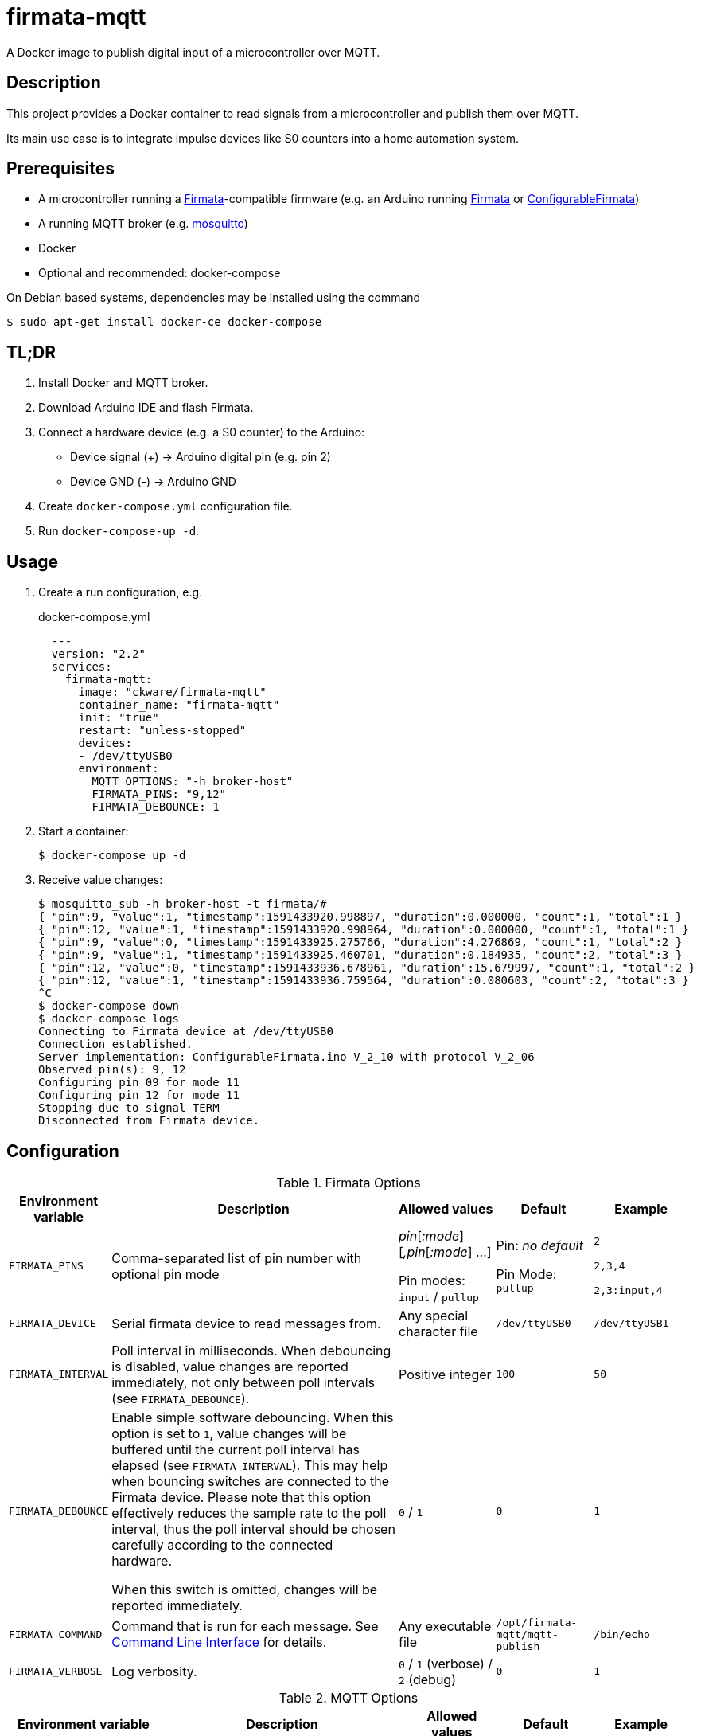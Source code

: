 = firmata-mqtt
A Docker image to publish digital input of a microcontroller over MQTT.

== Description
This project provides a Docker container to read signals from a
microcontroller and publish them over MQTT.

Its main use case is to integrate impulse devices like S0 counters into a home
automation system.

== Prerequisites
* A microcontroller running a http://firmata.org/[Firmata]-compatible firmware
  (e.g. an Arduino running https://github.com/firmata/arduino[Firmata] or 
  https://github.com/firmata/ConfigurableFirmata[ConfigurableFirmata])
* A running MQTT broker (e.g. https://mosquitto.org/[mosquitto])
* Docker
* Optional and recommended: docker-compose

On Debian based systems, dependencies may be installed using the command

 $ sudo apt-get install docker-ce docker-compose


== TL;DR
. Install Docker and MQTT broker.
. Download Arduino IDE and flash Firmata.
. Connect a hardware device (e.g. a S0 counter) to the Arduino:
  * Device signal (+) -> Arduino digital pin (e.g. pin 2)
  * Device GND (-) -> Arduino GND
. Create `docker-compose.yml` configuration file.
. Run `docker-compose-up -d`.

== Usage
. Create a run configuration, e.g.
+
.docker-compose.yml
[source,yaml]
----
  ---
  version: "2.2"
  services:
    firmata-mqtt:
      image: "ckware/firmata-mqtt"
      container_name: "firmata-mqtt"
      init: "true"
      restart: "unless-stopped"
      devices:
      - /dev/ttyUSB0
      environment:
        MQTT_OPTIONS: "-h broker-host"
        FIRMATA_PINS: "9,12"
        FIRMATA_DEBOUNCE: 1
----
. Start a container:
+
  $ docker-compose up -d

. Receive value changes:
+
  $ mosquitto_sub -h broker-host -t firmata/#
  { "pin":9, "value":1, "timestamp":1591433920.998897, "duration":0.000000, "count":1, "total":1 }
  { "pin":12, "value":1, "timestamp":1591433920.998964, "duration":0.000000, "count":1, "total":1 }
  { "pin":9, "value":0, "timestamp":1591433925.275766, "duration":4.276869, "count":1, "total":2 }
  { "pin":9, "value":1, "timestamp":1591433925.460701, "duration":0.184935, "count":2, "total":3 }
  { "pin":12, "value":0, "timestamp":1591433936.678961, "duration":15.679997, "count":1, "total":2 }
  { "pin":12, "value":1, "timestamp":1591433936.759564, "duration":0.080603, "count":2, "total":3 }
  ^C
  $ docker-compose down
  $ docker-compose logs
  Connecting to Firmata device at /dev/ttyUSB0
  Connection established.
  Server implementation: ConfigurableFirmata.ino V_2_10 with protocol V_2_06
  Observed pin(s): 9, 12
  Configuring pin 09 for mode 11
  Configuring pin 12 for mode 11
  Stopping due to signal TERM
  Disconnected from Firmata device.

== Configuration

.Firmata Options
[cols="1,3,1,1,1"]
|===
|Environment variable|Description|Allowed values|Default|Example

|`FIRMATA_PINS`
|Comma-separated list of pin number with optional pin mode

|_pin_[_:mode_][_,pin_[_:mode_] ...]

Pin modes: `input` / `pullup`
|Pin: _no default_

Pin Mode: `pullup`
|`2`

`2,3,4`

`2,3:input,4`

|`FIRMATA_DEVICE`
|Serial firmata device to read messages from.
|Any special character file
|`/dev/ttyUSB0`
|`/dev/ttyUSB1`

|`FIRMATA_INTERVAL`
|Poll interval in milliseconds. When debouncing is disabled, value changes are
reported immediately, not only between poll intervals (see `FIRMATA_DEBOUNCE`).
|Positive integer
|`100`
|`50`

|`FIRMATA_DEBOUNCE`
|Enable simple software debouncing. When this option is set to `1`, value
changes will be buffered until the current poll interval has elapsed (see
`FIRMATA_INTERVAL`). This may help when bouncing switches are connected to the
Firmata device. Please note that this option effectively reduces the sample
rate to the poll interval, thus the poll interval should be chosen carefully
according to the connected hardware.

When this switch is omitted, changes will be reported immediately.
|`0` / `1`
|`0`
|`1`

|`FIRMATA_COMMAND`
|Command that is run for each message. See <<Command Line Interface>> for details.
|Any executable file
|`/opt/firmata-mqtt/mqtt-publish`
|`/bin/echo`

|`FIRMATA_VERBOSE`
|Log verbosity.
|`0` / `1` (verbose) / `2` (debug)
|`0`
|`1`
|===

.MQTT Options
[cols="1,3,1,1,1"]
|===
|Environment variable|Description|Allowed values|Default|Example

|`MQTT_OPTIONS`
|MQTT options
|All options supported by https://mosquitto.org/man/mosquitto_pub-1.html[`mosquitto_pub`]
|_none_
|`-v -h broker`

|`MQTT_TOPIC`
|MQTT topic for publishing sensor data
|http://docs.oasis-open.org/mqtt/mqtt/v3.1.1/os/mqtt-v3.1.1-os.html#_Toc398718106[Topic names]
|`firmata`
|`devices/sensors`

|`MQTT_TOPIC_APPEND_ID`
|Append sensor ID to topic?
|`true` / `false`
|`true`
|`true`

|`MQTT_TOPIC_APPEND_FORMAT`
|Append format (one of: `json`, `raw`) to topic?
|`true` / `false`
|`true`
|`true`

|`FORMAT_JSON`
|Publish sensor data in JSON format?
|`true` / `false`
|`true`
|`true`

|`FORMAT_RAW`
|Publish sensor data in raw format?
|`true` / `false`
|`false`
|`false`

|`FORMAT_RAW_SEPARATOR`
|Field separator for raw format
|String
|Whitespace (`\u0020`)
|`,`

|===

== Examples
. Example: Default for a S0 counter
+
  environment:
    FIRMATA_PINS: "2"
    FIRMATA_DEBOUNCE: "1"
    MQTT_OPTIONS: "-h broker-host"

  - Connect to firmata device at `/dev/ttyUSB0` (default)
  - Configure pin `2` as digital input with pullup
  - Enable software debouncing
  - Publish to `broker-host`

. Example: Different devices with lower sample rate
+
  environment:
    FIRMATA_DEVICE: "/dev/ttyUSB1"
    FIRMATA_PINS: "2:pullup,3:input"
    FIRMATA_INTERVAL: "50"
    FIRMATA_VERBOSE: "1"
    MQTT_OPTIONS: "-h broker-host"

  - Connect to firmata device at `/dev/ttyUSB1`
  - Disable software debouncing (default)
  - Configure pin `2` as digital input with pullup
  - Configure pin `3` as digital input pin (without pullup)
  - Poll every `50` ms for changes
  - Log verbose messages
  - Publish to `broker-host`

. Example: Debugging
+
  environment:
    FIRMATA_PINS: "2"
    FIRMATA_VERBOSE: "2"
    FIRMATA_COMMAND: "/bin/echo"

  - Connect to firmata device at `/dev/ttyUSB0`
  - Configure pin `2` as digital input with pullup
  - Log debug messages
  - Do not publish over MQTT but call `/bin/echo` instead.

== Command Line Interface
The main part of this project is a command line program that connects to a
microcontroller using the Firmata protocol and observes its input pins. For
each value change of an observed pin, an external command is called with the
following arguments: 

    pin value timestamp duration count total

By default, the external command is a shell script that converts the arguments
to JSON (or optionally keeps them raw) and publishes them over MQTT. The
`command` option may be used to set a different command for custom processing.

=== Arguments

Illustration of a value change:

    ──┐               ┌──  1
      │←───── d ─────→│
      └───────────────┘    0
                      ↑    ↑
                      t    v
    v: value
    t: timestamp
    d: duration


- `pin`: An integer containing the pin number.

- `value`: The value as reported by Firmata, e.g. `0` or `1`.

- `timestamp`: A decimal containing the timestamp of the value change.
  The integer part contains a unix timestamp (seconds since epoch).
  The fractional part has a precision of 9 digits (nanoseconds).

- `duration`: A decimal containing the duration since the previous value change
  with a precision of 9 digits (nanoseconds).

- `count`
  An integer containing ths pin's number of changes to the current value.

- `total`
  An integer containing the pin's total number of changes.

=== Example

    9 1 1591428675.880354881 2.1215808391571 3 5

Explanation: pin **9** has changed to value **1** at **1591428675.880354881**
(2020-06-06 07:31:15 and 880 ms, 385 µs, 881 ns). Before the change, the pin was
stable for about **2.122** seconds (with value 0). This is the **3**rd time
that pin 9 changed to 1. The total number of value changes (either 0 → 1
or 1 → 0) of pin 9 is **5**.

== FHEM integration
This section contains an example configuration to integrate a power meter with
https://fhem.de/[FHEM]. The power meter is a S0 counter emitting 1000 impulses
per kWh. It is connected to pin 9 of an Arduino. The pin value stays at `1` when idle and changes to `0` shortly (~70 ms) for every consumed Wh.

.docker-compose.yml
[source,yaml]
----
  ---
  version: "2.2"
  services:
    firmata-mqtt:
      image: "ckware/firmata-mqtt"
      container_name: "firmata-mqtt"
      init: "true"
      restart: "unless-stopped"
      devices:
      - /dev/ttyUSB0
      environment:
        FIRMATA_PINS: "9"
        FIRMATA_DEBOUNCE: "1"
        # sample rate < 70 ms
        FIRMATA_INTERVAL: "50"
        MQTT_OPTIONS: "-h broker-host"
----

.fhem.cfg
[source,perl]
----
 define mqtt_firmata_pin9 MQTT2_DEVICE
 attr   mqtt_firmata_pin9 devicetopic firmata/9
 attr   mqtt_firmata_pin9 userattr impulseFrequency unit
 # 1000 imp/kWh = 1 imp/Wh
 attr   mqtt_firmata_pin9 impulseFrequency 1
 attr   mqtt_firmata_pin9 unit W
 attr   mqtt_firmata_pin9 userReadings power:value:.0 { sprintf('%.2f %s', 3600.0 / (AttrVal($name, 'impulseFrequency', undef) * ReadingsVal($name, 'duration', undef)), AttrVal($name, 'unit', undef)) }
 # do not use pin as reading
 attr   mqtt_firmata_pin9 jsonMap pin:0
 attr   mqtt_firmata_pin9 readingList $DEVICETOPIC/json.* { json2nameValue($EVENT) }
 attr   mqtt_firmata_pin9 stateFormat power W
 attr   mqtt_firmata_pin9 icon icoBlitz
----

== References
* This project is an integration of
  - https://github.com/ntruchsess/perl-firmata[perl-firmata]
  - https://github.com/firmata/protocol[Firmata protocol]
  - https://mosquitto.org/[Mosquitto] - An Open Source MQTT Broker
  - The https://github.com/opencontainers/image-spec[OCI image] format
  - https://www.docker.com/[Docker]

* History and details (in German): https://github.com/git-developer/fhem-examples/wiki/S0-Z%C3%A4hler-mit-ConfigurableFirmata[S0 Zähler mit ConfigurableFirmata]
* Arduino Firmata impementation: https://github.com/firmata/ConfigurableFirmata[ConfigurableFirmata]
* A similar project for temperature sensors: https://github.com/git-developer/tfrec-mqtt[tfrec-mqtt]
